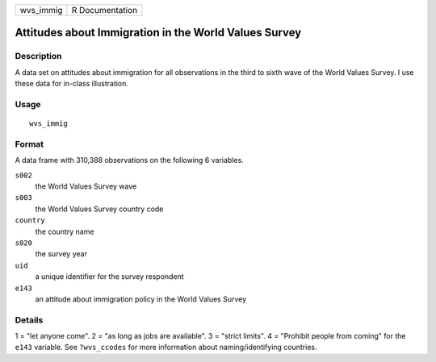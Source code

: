 ========= ===============
wvs_immig R Documentation
========= ===============

Attitudes about Immigration in the World Values Survey
------------------------------------------------------

Description
~~~~~~~~~~~

A data set on attitudes about immigration for all observations in the
third to sixth wave of the World Values Survey. I use these data for
in-class illustration.

Usage
~~~~~

::

   wvs_immig

Format
~~~~~~

A data frame with 310,388 observations on the following 6 variables.

``s002``
   the World Values Survey wave

``s003``
   the World Values Survey country code

``country``
   the country name

``s020``
   the survey year

``uid``
   a unique identifier for the survey respondent

``e143``
   an attitude about immigration policy in the World Values Survey

Details
~~~~~~~

1 = "let anyone come". 2 = "as long as jobs are available". 3 = "strict
limits". 4 = "Prohibit people from coming" for the ``e143`` variable.
See ``?wvs_ccodes`` for more information about naming/identifying
countries.
